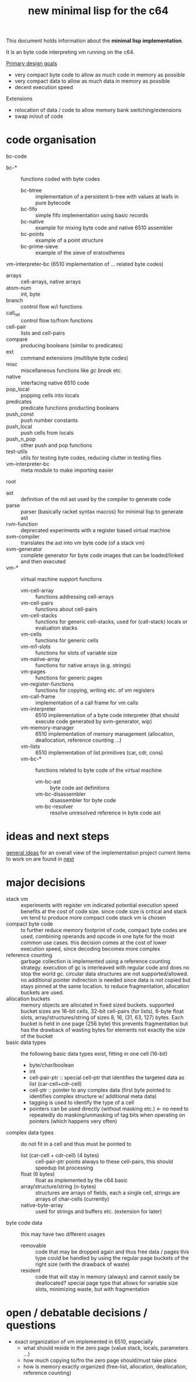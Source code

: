 #+title: new minimal lisp for the c64

This document holds information about the *minimal lisp implementation*.

It is an byte code interpreting vm running on the c64.

_Primary design goals_
- very compact byte code  to allow as much code in memory as possible
- very compact data       to allow as much data in memory as possible
- decent execution speed

Extensions
- relocation of data / code to allow memory bank switching/extensions
- swap in/out of code

* code organisation
bc-code
- bc-* :: functions coded with byte codes
  - bc-btree :: implementation of a persistent b-tree with values at leafs in pure bytecode
  - bc-fifo :: simple fifo implementation using basic records
  - bc-native :: example for mixing byte code and native 6510 assembler
  - bc-points :: example of a point structure
  - bc-prime-sieve :: example of the sieve of eratosthenes
vm-interpreter-bc (6510 implementation of ... related byte codes)
- arrays :: cell-arrays, native arrays
- atom-num :: int, byte
- branch :: control flow w/i functions
- call​_ret :: control flow to/from functions
- cell-pair :: lists and cell-pairs
- compare :: producing booleans (similar to predicates)
- ext :: command extensions (multibyte byte codes)
- misc :: miscellaneous functions like /gc/ /break/ etc.
- native :: interfacing native 6510 code
- pop_​local :: popping cells into locals
- predicates :: predicate functions producting booleans
- push_​const :: push number constants
- push_​local :: push cells from locals
- push_​n_​pop :: other push and pop functions
- test-utils :: utils for testing byte codes, reducing clutter in testing files
- vm-interpreter-bc :: meta module to make importing easier
root
- ast :: definition of the mil ast used by the compiler to generate code
- parse :: parser (basically racket syntax macros) for minimal lisp to generate ast
- rvm-function :: deprecated experiments with a register based virtual machine
- svm-compiler :: translates the ast into vm byte code (of a stack vm)
- svm-generator :: complete generator for byte code images that can be loaded/linked and then executed
- vm-* :: virtual machine support functions
  - vm-cell-array :: functions addressing cell-arrays
  - vm-cell-pairs :: functions about cell-pairs
  - vm-cell-stacks :: functions for generic cell-stacks, used for (call-stack) locals or evaluation stacks
  - vm-cells :: functions for generic cells
  - vm-m1-slots :: functions for slots of variable size
  - vm-native-array :: functions for native arrays (e.g. strings)
  - vm-pages :: functions for generic pages
  - vm-register-functions :: functions for copying, writing etc. of vm registers
  - vm-call-frame :: implementation of a call frame for vm calls
  - vm-interpreter :: 6510 implementation of a byte code interpreter (that should execute code generated by svm-generator, wip)
  - vm-memory-manager :: 6510 implementation of memory management (allocation, deallocation, reference counting ...)
  - vm-lists :: 6510 implementation of list primitives (car, cdr, cons)
  - vm-bc-* :: functions related to byte code of the virtual machine
    - vm-bc-ast :: byte code ast definitions
    - vm-bc-disassembler :: disassembler for byte code
    - vm-bc-resolver :: resolve unresolved reference in byte code ast

* ideas and next steps
[[file:~/repo/+1/6510/mil.readlist.org::*general ideas][general ideas]] for an overall view of the implementation project
current items to work on are found in [[file:~/repo/+1/6510/mil.readlist.org::*next][next]]

* major decisions
- stack vm :: experiments with register vm indicated potential execution speed benefits at the cost of code size. since code size is
  critical and stack vm tend to produce more compact code stack vm is chosen
- compact byte code :: to further reduce memory footprint of code, compact byte codes are used, combining operands and opcode in one byte
  for the most common use cases. this decision comes at the cost of lower execution speed, since decoding becomes more complex
- reference counting :: garbage collection is implemented using a reference counting strategy. execution of gc is interleaved with regular
  code and does no stop the world gc. circular data structures are not supported/allowed. no additional pointer indirection is needed since
  data is not copied but stays pinned at the same location. to reduce fragmentation, allocation buckets are used.
- allocation buckets :: memory objects are allocated in fixed sized buckets. supported bucket sizes are 16-bit cells, 32-bit cell-pairs (for
  lists), 6-byte float slots, array/structures/string of sizes 8, 16, (31, 63, 127) bytes. Each bucket is held in one page (256 byte)
  this prevents fragmentation but has the drawback of wasting bytes for elements not exactly the size of the bucket
- basic data types :: the following basic data types exist, fitting in one cell (16-bit)
  - byte/char/boolean
  - int
  - cell-pair-ptr :: special cell-ptr that identifies the targeted data as list (car-cell+cdr-cell)
  - cell-ptr :: pointer to any complex data (first byte pointed to identifies complex structure w/ additional meta data)
  - tagging is used to identify the type of a cell
  - pointers can be used directly (without masking etc.) <- no need to repeatedly do masking/unmasking of tag bits when operating on pointers (which happens very often)
- complex data types :: do not fit in a cell and thus must be pointed to
  - list (car-cell + cdr-cell) (4 bytes) :: cell-pair-ptr points always to these cell-pairs, this should speedup list processing
  - float (6 bytes) :: float as implemented by the c64 basic
  - array/structure/string (n-bytes) :: structures are arrays of fields, each a single cell, strings are arrays of char-cells (currently)
  - native-byte-array :: used for strings and buffers etc. (extension for later)
- byte code data :: this may have two different usages
  - removable :: code that may be dropped again and thus free data / pages
    this type could be handled by using the regular page buckets of the right size (with the drawback of waste)
  - resident :: code that will stay in memory (always) and cannot easily be deallocated?
    special page type that allows for variable size slots, minimizing waste, but with fragmentation

* open / debatable  decisions / questions
- exact organization of vm implemented in 6510, especially
  - what should reside in the zero page (value stack, locals, parameters ...)
  - how much copying to/fro the zero page should/must take place
  - how is memory exactly organized (free-list, allocation, deallocation, reference counting)
